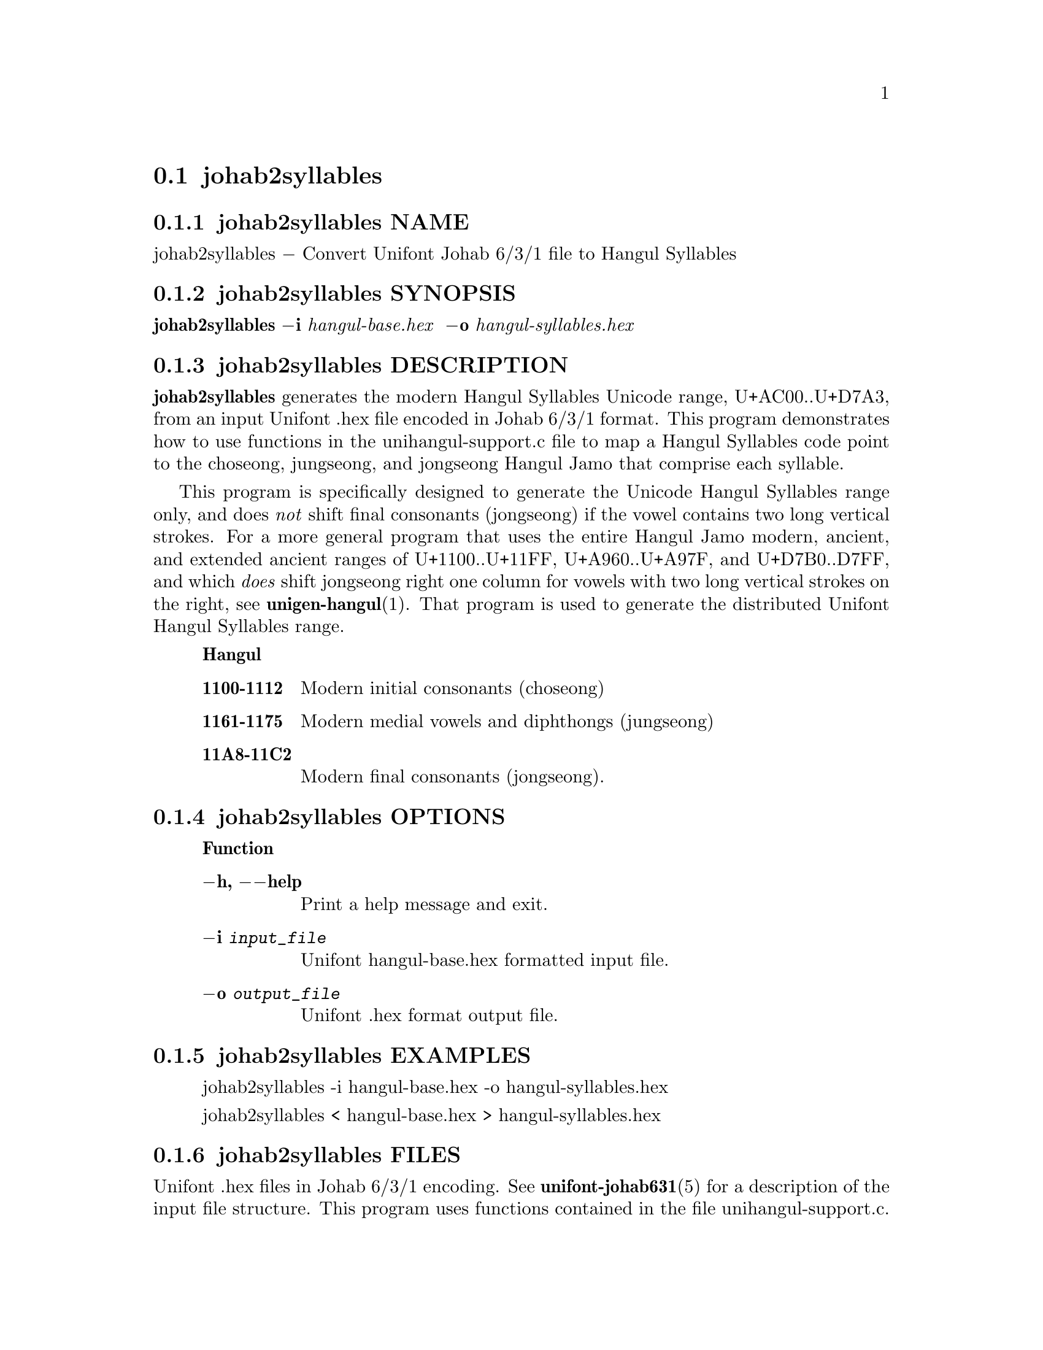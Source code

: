 @comment TROFF INPUT: .TH JOHAB2SYLLABLES 1 "30 July 2023"

@node johab2syllables
@section johab2syllables
@c DEBUG: print_menu("@section")

@menu
* johab2syllables NAME::
* johab2syllables SYNOPSIS::
* johab2syllables DESCRIPTION::
* johab2syllables OPTIONS::
* johab2syllables EXAMPLES::
* johab2syllables FILES::
* johab2syllables SEE ALSO::
* johab2syllables AUTHOR::
* johab2syllables LICENSE::
* johab2syllables BUGS::

@end menu


@comment TROFF INPUT: .SH NAME

@node johab2syllables NAME
@subsection johab2syllables NAME
@c DEBUG: print_menu("johab2syllables NAME")

johab2syllables @minus{} Convert Unifont Johab 6/3/1 file to Hangul Syllables
@comment TROFF INPUT: .SH SYNOPSIS

@node johab2syllables SYNOPSIS
@subsection johab2syllables SYNOPSIS
@c DEBUG: print_menu("johab2syllables SYNOPSIS")

@b{johab2syllables @minus{}i} @i{hangul-base.hex }
@b{@minus{}o} @i{hangul-syllables.hex}
@comment TROFF INPUT: .SH DESCRIPTION

@node johab2syllables DESCRIPTION
@subsection johab2syllables DESCRIPTION
@c DEBUG: print_menu("johab2syllables DESCRIPTION")

@comment TROFF INPUT: .B johab2syllables
@b{johab2syllables}
generates the modern Hangul Syllables Unicode range, U+AC00..U+D7A3,
from an input Unifont .hex file encoded in Johab 6/3/1 format.  This
program demonstrates how to use functions in the unihangul-support.c
file to map a Hangul Syllables code point to the choseong, jungseong,
and jongseong Hangul Jamo that comprise each syllable.
@comment TROFF INPUT: .PP

This program is specifically designed to generate the Unicode
Hangul Syllables range only, and does @i{not} shift final consonants
(jongseong) if the vowel contains two long vertical strokes.
For a more general program that uses the entire Hangul Jamo
modern, ancient, and extended ancient ranges of U+1100..U+11FF,
U+A960..U+A97F, and U+D7B0..D7FF, and which @i{does} shift
jongseong right one column for vowels with two long vertical
strokes on the right, see
@comment TROFF INPUT: .BR unigen-hangul (1).
@b{unigen-hangul}@r{(1).}
That program is  used to generate the distributed Unifont
Hangul Syllables range.
@comment TROFF INPUT: .RS

@c ---------------------------------------------------------------------
@quotation
@comment TROFF INPUT: .IP \fBRange\fP 15

@b{Hangul}
@comment TROFF INPUT: .TP
@comment TROFF INPUT: .BR 1100-1112

@c ---------------------------------------------------------------------
@table @code
@item @b{1100-1112}
Modern initial consonants (choseong)
@comment TROFF INPUT: .TP
@comment TROFF INPUT: .BR 1161-1175

@item @b{1161-1175}
Modern medial vowels and diphthongs (jungseong)
@comment TROFF INPUT: .TP
@comment TROFF INPUT: .BR 11A8-11C2

@item @b{11A8-11C2}
Modern final consonants (jongseong).
@comment TROFF INPUT: .RE

@end table

@c ---------------------------------------------------------------------

@end quotation

@c ---------------------------------------------------------------------
@comment TROFF INPUT: .PP

@comment TROFF INPUT: .SH OPTIONS

@node johab2syllables OPTIONS
@subsection johab2syllables OPTIONS
@c DEBUG: print_menu("johab2syllables OPTIONS")

@comment TROFF INPUT: .RS

@c ---------------------------------------------------------------------
@quotation
@comment TROFF INPUT: .IP \fBOption\fP 15

@b{Function}
@comment TROFF INPUT: .TP

@c ---------------------------------------------------------------------
@table @code
@item @b{@minus{}h, @minus{}@minus{}help}
Print a help message and exit.
@comment TROFF INPUT: .TP

@item @b{@minus{}i} @i{input@t{_}file}
Unifont hangul-base.hex formatted input file.
@comment TROFF INPUT: .TP

@item @b{@minus{}o} @i{output@t{_}file}
Unifont .hex format output file.
@comment TROFF INPUT: .RE

@end table

@c ---------------------------------------------------------------------

@end quotation

@c ---------------------------------------------------------------------
@comment TROFF INPUT: .SH EXAMPLES

@node johab2syllables EXAMPLES
@subsection johab2syllables EXAMPLES
@c DEBUG: print_menu("johab2syllables EXAMPLES")

@comment TROFF INPUT: .TP 5
@comment TROFF INPUT: .RS

@c ---------------------------------------------------------------------
@c @table @code
@c @item 
@c ---------------------------------------------------------------------
@quotation
johab2syllables -i hangul-base.hex -o hangul-syllables.hex
@comment TROFF INPUT: .PP

johab2syllables < hangul-base.hex > hangul-syllables.hex
@comment TROFF INPUT: .RE

@end quotation

@c ---------------------------------------------------------------------
@comment TROFF INPUT: .SH FILES

@c @end table

@c ---------------------------------------------------------------------

@node johab2syllables FILES
@subsection johab2syllables FILES
@c DEBUG: print_menu("johab2syllables FILES")

Unifont .hex files in Johab 6/3/1 encoding.  See
@comment TROFF INPUT: .BR unifont-johab631 (5)
@b{unifont-johab631}@r{(5)}
for a description of the input file structure.  This program
uses functions contained in the file unihangul-support.c.
@comment TROFF INPUT: .SH SEE ALSO

@node johab2syllables SEE ALSO
@subsection johab2syllables SEE ALSO
@c DEBUG: print_menu("johab2syllables SEE ALSO")

@comment TROFF INPUT: .BR bdfimplode (1),
@b{bdfimplode}@r{(1),}
@comment TROFF INPUT: .BR hex2bdf (1),
@b{hex2bdf}@r{(1),}
@comment TROFF INPUT: .BR hex2otf (1),
@b{hex2otf}@r{(1),}
@comment TROFF INPUT: .BR hex2sfd (1),
@b{hex2sfd}@r{(1),}
@comment TROFF INPUT: .BR hexbraille (1),
@b{hexbraille}@r{(1),}
@comment TROFF INPUT: .BR hexdraw (1),
@b{hexdraw}@r{(1),}
@comment TROFF INPUT: .BR hexkinya (1),
@b{hexkinya}@r{(1),}
@comment TROFF INPUT: .BR hexmerge (1),
@b{hexmerge}@r{(1),}
@comment TROFF INPUT: .BR johab2ucs2 (1),
@b{johab2ucs2}@r{(1),}
@comment TROFF INPUT: .BR unibdf2hex (1),
@b{unibdf2hex}@r{(1),}
@comment TROFF INPUT: .BR unibmp2hex (1),
@b{unibmp2hex}@r{(1),}
@comment TROFF INPUT: .BR unibmpbump (1),
@b{unibmpbump}@r{(1),}
@comment TROFF INPUT: .BR unicoverage (1),
@b{unicoverage}@r{(1),}
@comment TROFF INPUT: .BR unidup (1),
@b{unidup}@r{(1),}
@comment TROFF INPUT: .BR unifont (5),
@b{unifont}@r{(5),}
@comment TROFF INPUT: .BR unifont-johab631 (5),
@b{unifont-johab631}@r{(5),}
@comment TROFF INPUT: .BR unifont-viewer (1),
@b{unifont-viewer}@r{(1),}
@comment TROFF INPUT: .BR unifont1per (1),
@b{unifont1per}@r{(1),}
@comment TROFF INPUT: .BR unifontchojung (1),
@b{unifontchojung}@r{(1),}
@comment TROFF INPUT: .BR unifontksx (1),
@b{unifontksx}@r{(1),}
@comment TROFF INPUT: .BR unifontpic (1),
@b{unifontpic}@r{(1),}
@comment TROFF INPUT: .BR unigen-hangul (1),
@b{unigen-hangul}@r{(1),}
@comment TROFF INPUT: .BR unigen-hangul (1),
@b{unigen-hangul}@r{(1),}
@comment TROFF INPUT: .BR unigencircles (1),
@b{unigencircles}@r{(1),}
@comment TROFF INPUT: .BR unigenwidth (1),
@b{unigenwidth}@r{(1),}
@comment TROFF INPUT: .BR unihex2bmp (1),
@b{unihex2bmp}@r{(1),}
@comment TROFF INPUT: .BR unihex2png (1),
@b{unihex2png}@r{(1),}
@comment TROFF INPUT: .BR unihexfill (1),
@b{unihexfill}@r{(1),}
@comment TROFF INPUT: .BR unihexgen (1),
@b{unihexgen}@r{(1),}
@comment TROFF INPUT: .BR unihexpose (1),
@b{unihexpose}@r{(1),}
@comment TROFF INPUT: .BR unihexrotate (1),
@b{unihexrotate}@r{(1),}
@comment TROFF INPUT: .BR unijohab2html (1),
@b{unijohab2html}@r{(1),}
@comment TROFF INPUT: .BR unijohab2html (1),
@b{unijohab2html}@r{(1),}
@comment TROFF INPUT: .BR unipagecount (1),
@b{unipagecount}@r{(1),}
@comment TROFF INPUT: .BR unipng2hex (1)
@b{unipng2hex}@r{(1)}
@comment TROFF INPUT: .SH AUTHOR

@node johab2syllables AUTHOR
@subsection johab2syllables AUTHOR
@c DEBUG: print_menu("johab2syllables AUTHOR")

@comment TROFF INPUT: .B johab2syllables
@b{johab2syllables}
was written by Paul Hardy.
@comment TROFF INPUT: .SH LICENSE

@node johab2syllables LICENSE
@subsection johab2syllables LICENSE
@c DEBUG: print_menu("johab2syllables LICENSE")

@comment TROFF INPUT: .B johab2syllables
@b{johab2syllables}
is Copyright @copyright{} 2023 Paul Hardy.
@comment TROFF INPUT: .PP

This program is free software; you can redistribute it and/or modify
it under the terms of the GNU General Public License as published by
the Free Software Foundation; either version 2 of the License, or
(at your option) any later version.
@comment TROFF INPUT: .SH BUGS

@node johab2syllables BUGS
@subsection johab2syllables BUGS
@c DEBUG: print_menu("johab2syllables BUGS")

No known bugs exist.
